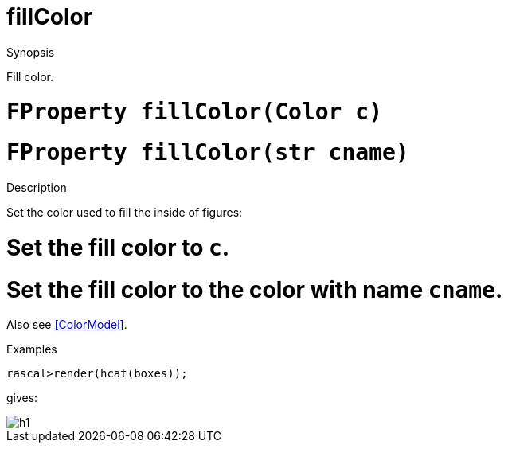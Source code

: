 [[Properties-fillColor]]
# fillColor
:concept: Vis/Figure/Properties/fillColor

.Synopsis
Fill color.

.Syntax

.Types

.Function

#  `FProperty fillColor(Color c)`
#  `FProperty fillColor(str cname)`

.Description
Set the color used to fill the inside of figures:

#  Set the fill color to `c`.
#  Set the fill color to the color with name `cname`.


Also see <<ColorModel>>.

.Examples
[source,rascal-shell]
----
rascal>render(hcat(boxes));
----
gives:

image::{concept}/fc1.png[alt="h1"]


.Benefits

.Pitfalls


:leveloffset: +1

:leveloffset: -1
